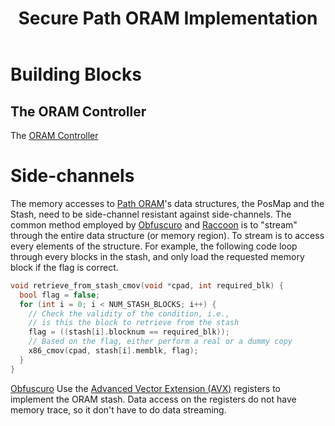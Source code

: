 :PROPERTIES:
:ID:       0c92cd8b-b790-49c9-bc9d-94a65c3ee73a
:END:
#+title: Secure Path ORAM Implementation


* Building Blocks
** The ORAM Controller
The [[id:6aff37e6-865a-4039-b229-3ec794f6e5ec][ORAM Controller]]
* Side-channels
The memory accesses to [[id:d19a3f5a-db18-4be1-822d-5fab4307177c][Path ORAM]]'s data structures, the PosMap and the Stash, need to be side-channel resistant against side-channels. The common method employed by [[id:211fe0f0-8cb2-4fb2-8cb0-6387938038b8][Obfuscuro]] and [[id:2f818978-22ff-40c1-ba74-ca5d64bd0ecc][Raccoon]] is to "stream" through the entire data structure (or memory region). To stream is to access every elements of the structure. For example, the following code loop through every blocks in the stash, and only load the requested memory block if the flag is correct.

#+begin_src C
void retrieve_from_stash_cmov(void *cpad, int required_blk) {
  bool flag = false;
  for (int i = 0; i < NUM_STASH_BLOCKS; i++) {
    // Check the validity of the condition, i.e.,
    // is this the block to retrieve from the stash
    flag = ((stash[i].blocknum == required_blk));
    // Based on the flag, either perform a real or a dummy copy
    x86_cmov(cpad, stash[i].memblk, flag);
  }
}
#+end_src

[[id:211fe0f0-8cb2-4fb2-8cb0-6387938038b8][Obfuscuro]] Use the [[id:1f0f3dde-eb70-44de-9bbe-b15d95164a45][Advanced Vector Extension (AVX)]] registers to implement the ORAM stash. Data access on the registers do not have memory trace, so it don't have to do data streaming.

